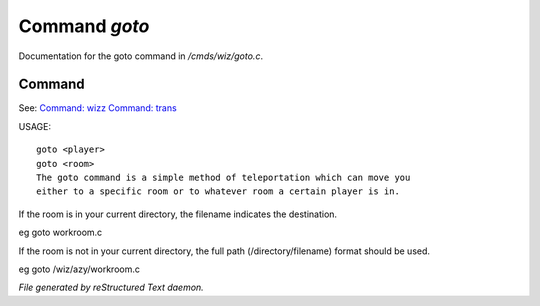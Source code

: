 ***************
Command *goto*
***************

Documentation for the goto command in */cmds/wiz/goto.c*.

Command
=======

See: `Command: wizz <command/wizz>`_ `Command: trans <command/trans>`_ 

USAGE::

	goto <player>
	goto <room>
	The goto command is a simple method of teleportation which can move you
	either to a specific room or to whatever room a certain player is in.

If the room is in your current directory,
the filename indicates the destination.

eg	goto workroom.c

If the room is not in your current directory,
the full path (/directory/filename) format should be used.

eg	goto /wiz/azy/workroom.c



*File generated by reStructured Text daemon.*
